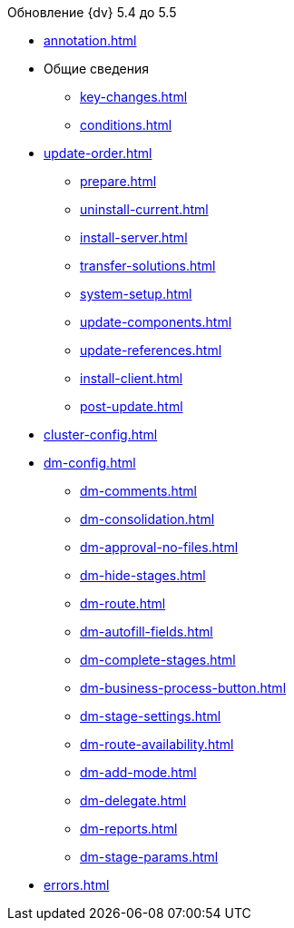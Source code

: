 .Обновление {dv} 5.4 до 5.5
* xref:annotation.adoc[]
* Общие сведения
** xref:key-changes.adoc[]
** xref:conditions.adoc[]
* xref:update-order.adoc[]
** xref:prepare.adoc[]
** xref:uninstall-current.adoc[]
** xref:install-server.adoc[]
** xref:transfer-solutions.adoc[]
** xref:system-setup.adoc[]
** xref:update-components.adoc[]
** xref:update-references.adoc[]
** xref:install-client.adoc[]
** xref:post-update.adoc[]
* xref:cluster-config.adoc[]
* xref:dm-config.adoc[]
** xref:dm-comments.adoc[]
** xref:dm-consolidation.adoc[]
** xref:dm-approval-no-files.adoc[]
** xref:dm-hide-stages.adoc[]
** xref:dm-route.adoc[]
** xref:dm-autofill-fields.adoc[]
** xref:dm-complete-stages.adoc[]
** xref:dm-business-process-button.adoc[]
** xref:dm-stage-settings.adoc[]
** xref:dm-route-availability.adoc[]
** xref:dm-add-mode.adoc[]
** xref:dm-delegate.adoc[]
** xref:dm-reports.adoc[]
** xref:dm-stage-params.adoc[]
* xref:errors.adoc[]